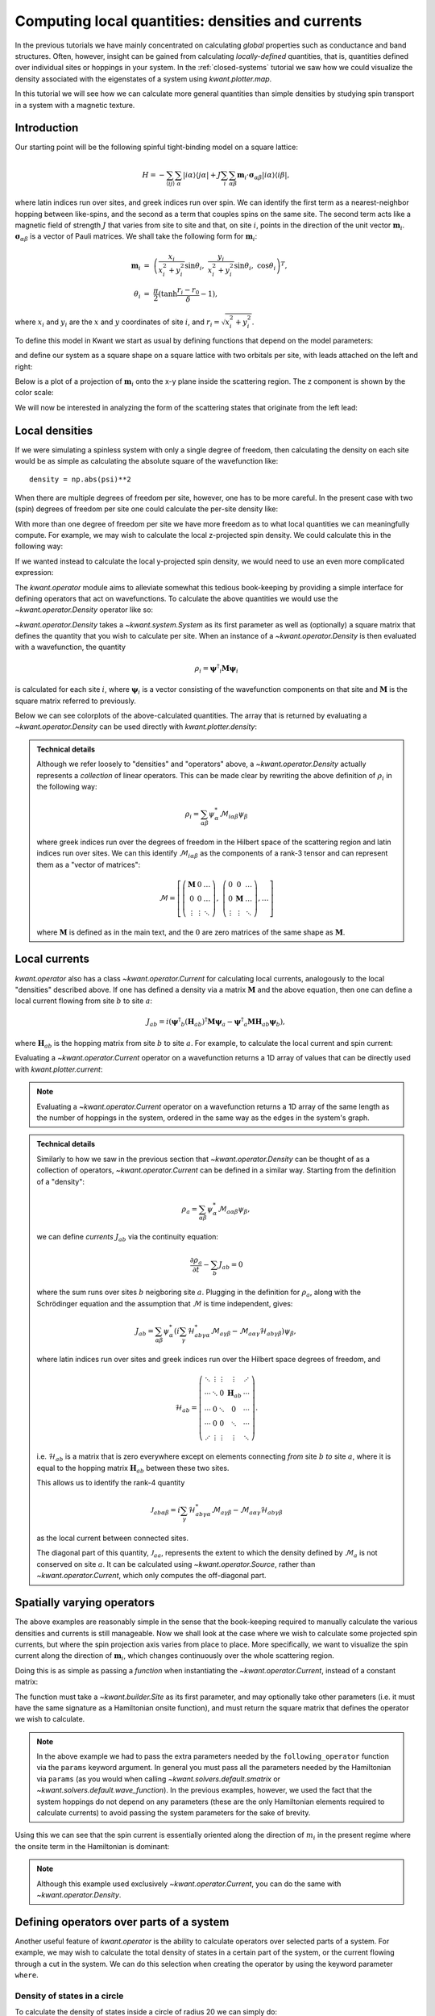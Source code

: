 Computing local quantities: densities and currents
==================================================
In the previous tutorials we have mainly concentrated on calculating *global*
properties such as conductance and band structures. Often, however, insight can
be gained from calculating *locally-defined* quantities, that is, quantities
defined over individual sites or hoppings in your system. In the
:ref:`closed-systems` tutorial we saw how we could visualize the density
associated with the eigenstates of a system using `kwant.plotter.map`.

In this tutorial we will see how we can calculate more general quantities than
simple densities by studying spin transport in a system with a magnetic
texture.

.. seealso::
    You can execute the code examples live in your browser by
    activating thebelab:

    .. thebe-button:: Activate Thebelab

.. seealso::
    The complete source code of this example can be found in
    :jupyter-download-script:`magnetic_texture`

.. jupyter-kernel::
    :id: magnetic_texture

.. jupyter-execute::
    :hide-code:

    # Tutorial 2.7. Spin textures
    # ===========================
    #
    # Physics background
    # ------------------
    #  - Spin textures
    #  - Skyrmions
    #
    # Kwant features highlighted
    # --------------------------
    #  - operators
    #  - plotting vector fields

    from math import sin, cos, tanh, pi
    import itertools
    import numpy as np
    import tinyarray as ta
    import matplotlib.pyplot as plt

    import kwant

    sigma_0 = ta.array([[1, 0], [0, 1]])
    sigma_x = ta.array([[0, 1], [1, 0]])
    sigma_y = ta.array([[0, -1j], [1j, 0]])
    sigma_z = ta.array([[1, 0], [0, -1]])

    # vector of Pauli matrices σ_αiβ where greek
    # letters denote spinor indices
    sigma = np.rollaxis(np.array([sigma_x, sigma_y, sigma_z]), 1)

.. jupyter-execute:: boilerplate.py
    :hide-code:

Introduction
------------
Our starting point will be the following spinful tight-binding model on
a square lattice:

.. math::
    H = - \sum_{⟨ij⟩}\sum_{α} |iα⟩⟨jα|
        + J \sum_{i}\sum_{αβ} \mathbf{m}_i⋅ \mathbf{σ}_{αβ} |iα⟩⟨iβ|,

where latin indices run over sites, and greek indices run over spin.  We can
identify the first term as a nearest-neighbor hopping between like-spins, and
the second as a term that couples spins on the same site.  The second term acts
like a magnetic field of strength :math:`J` that varies from site to site and
that, on site :math:`i`, points in the direction of the unit vector
:math:`\mathbf{m}_i`. :math:`\mathbf{σ}_{αβ}` is a vector of Pauli matrices.
We shall take the following form for :math:`\mathbf{m}_i`:

.. math::
    \mathbf{m}_i &=\ \left(
        \frac{x_i}{x_i^2 + y_i^2} \sin θ_i,\
        \frac{y_i}{x_i^2 + y_i^2} \sin θ_i,\
        \cos θ_i \right)^T,
    \\
    θ_i &=\ \frac{π}{2} (\tanh \frac{r_i - r_0}{δ} - 1),

where :math:`x_i` and :math:`y_i` are the :math:`x` and :math:`y` coordinates
of site :math:`i`, and :math:`r_i = \sqrt{x_i^2 + y_i^2}`.

To define this model in Kwant we start as usual by defining functions that
depend on the model parameters:

.. jupyter-execute::

    def field_direction(pos, r0, delta):
        x, y = pos
        r = np.linalg.norm(pos)
        r_tilde = (r - r0) / delta
        theta = (tanh(r_tilde) - 1) * (pi / 2)

        if r == 0:
            m_i = [0, 0, -1]
        else:
            m_i = [
                (x / r) * sin(theta),
                (y / r) * sin(theta),
                cos(theta),
            ]

        return np.array(m_i)


    def scattering_onsite(site, r0, delta, J):
        m_i = field_direction(site.pos, r0, delta)
        return J * np.dot(m_i, sigma)


    def lead_onsite(site, J):
        return J * sigma_z

and define our system as a square shape on a square lattice with two orbitals
per site, with leads attached on the left and right:

.. jupyter-execute::

    lat = kwant.lattice.square(norbs=2)

    def make_system(L=80):

        syst = kwant.Builder()

        def square(pos):
            return all(-L/2 < p < L/2 for p in pos)

        syst[lat.shape(square, (0, 0))] = scattering_onsite
        syst[lat.neighbors()] = -sigma_0

        lead = kwant.Builder(kwant.TranslationalSymmetry((-1, 0)),
                             conservation_law=-sigma_z)

        lead[lat.shape(square, (0, 0))] = lead_onsite
        lead[lat.neighbors()] = -sigma_0

        syst.attach_lead(lead)
        syst.attach_lead(lead.reversed())

        return syst

Below is a plot of a projection of :math:`\mathbf{m}_i` onto the x-y plane
inside the scattering region. The z component is shown by the color scale:

.. jupyter-execute::
    :hide-code:

    def plot_vector_field(syst, params):
        xmin, ymin = min(s.tag for s in syst.sites)
        xmax, ymax = max(s.tag for s in syst.sites)
        x, y = np.meshgrid(np.arange(xmin, xmax+1), np.arange(ymin, ymax+1))

        m_i = [field_direction(p, **params) for p in zip(x.flat, y.flat)]
        m_i = np.reshape(m_i, x.shape + (3,))
        m_i = np.rollaxis(m_i, 2, 0)

        fig, ax = plt.subplots(1, 1)
        im = ax.quiver(x, y, *m_i, pivot='mid', scale=75)
        fig.colorbar(im)
        plt.show()


    def plot_densities(syst, densities):
        fig, axes = plt.subplots(1, len(densities), figsize=(13, 10))
        for ax, (title, rho) in zip(axes, densities):
            kwant.plotter.map(syst, rho, ax=ax, a=4)
            ax.set_title(title)
        plt.show()


    def plot_currents(syst, currents):
        fig, axes = plt.subplots(1, len(currents), figsize=(13, 10))
        if not hasattr(axes, '__len__'):
            axes = (axes,)
        for ax, (title, current) in zip(axes, currents):
            kwant.plotter.current(syst, current, ax=ax, colorbar=False,
                                  fig_size=(13, 10))
            ax.set_title(title)
        plt.show()

.. jupyter-execute::
    :hide-code:

    syst = make_system().finalized()

.. jupyter-execute::
    :hide-code:

    plot_vector_field(syst, dict(r0=20, delta=10))

We will now be interested in analyzing the form of the scattering states
that originate from the left lead:

.. jupyter-execute::

    params = dict(r0=20, delta=10, J=1)
    wf = kwant.wave_function(syst, energy=-1, params=params)
    psi = wf(0)[0]

Local densities
---------------
If we were simulating a spinless system with only a single degree of freedom,
then calculating the density on each site would be as simple as calculating the
absolute square of the wavefunction like::

    density = np.abs(psi)**2

When there are multiple degrees of freedom per site, however, one has to be
more careful. In the present case with two (spin) degrees of freedom per site
one could calculate the per-site density like:

.. jupyter-execute::

    # even (odd) indices correspond to spin up (down)
    up, down = psi[::2], psi[1::2]
    density = np.abs(up)**2 + np.abs(down)**2

With more than one degree of freedom per site we have more freedom as to what
local quantities we can meaningfully compute. For example, we may wish to
calculate the local z-projected spin density. We could calculate
this in the following way:

.. jupyter-execute::

    # spin down components have a minus sign
    spin_z = np.abs(up)**2 - np.abs(down)**2

If we wanted instead to calculate the local y-projected spin density, we would
need to use an even more complicated expression:

.. jupyter-execute::

    # spin down components have a minus sign
    spin_y = 1j * (down.conjugate() * up - up.conjugate() * down)

The `kwant.operator` module aims to alleviate somewhat this tedious
book-keeping by providing a simple interface for defining operators that act on
wavefunctions. To calculate the above quantities we would use the
`~kwant.operator.Density` operator like so:

.. jupyter-execute::

    rho = kwant.operator.Density(syst)
    rho_sz = kwant.operator.Density(syst, sigma_z)
    rho_sy = kwant.operator.Density(syst, sigma_y)

    # calculate the expectation values of the operators with 'psi'
    density = rho(psi)
    spin_z = rho_sz(psi)
    spin_y = rho_sy(psi)

`~kwant.operator.Density` takes a `~kwant.system.System` as its first parameter
as well as (optionally) a square matrix that defines the quantity that you wish
to calculate per site. When an instance of a `~kwant.operator.Density` is then
evaluated with a wavefunction, the quantity

.. math:: ρ_i = \mathbf{ψ}^†_i \mathbf{M} \mathbf{ψ}_i

is calculated for each site :math:`i`, where :math:`\mathbf{ψ}_{i}` is a vector
consisting of the wavefunction components on that site and :math:`\mathbf{M}`
is the square matrix referred to previously.

Below we can see colorplots of the above-calculated quantities. The array that
is returned by evaluating a `~kwant.operator.Density` can be used directly with
`kwant.plotter.density`:

.. jupyter-execute::
    :hide-code:

    plot_densities(syst, [
        ('$σ_0$', density),
        ('$σ_z$', spin_z),
        ('$σ_y$', spin_y),
    ])

.. admonition:: Technical details
    :class: dropdown note

    Although we refer loosely to "densities" and "operators" above, a
    `~kwant.operator.Density` actually represents a *collection* of linear
    operators. This can be made clear by rewriting the above definition
    of :math:`ρ_i` in the following way:

    .. math::
        ρ_i = \sum_{αβ} ψ^*_{α} \mathcal{M}_{iαβ} ψ_{β}

    where greek indices run over the degrees of freedom in the Hilbert space of
    the scattering region and latin indices run over sites.  We can this
    identify :math:`\mathcal{M}_{iαβ}` as the components of a rank-3 tensor and can
    represent them as a "vector of matrices":

    .. math::
        \mathcal{M} = \left[
        \left(\begin{matrix}
            \mathbf{M} & 0 & … \\
            0 & 0 & … \\
            ⋮ & ⋮ & ⋱
        \end{matrix}\right)
        ,\
        \left(\begin{matrix}
            0 & 0 & … \\
            0 & \mathbf{M} & … \\
            ⋮ & ⋮ & ⋱
        \end{matrix}\right)
        , … \right]

    where :math:`\mathbf{M}` is defined as in the main text, and the :math:`0`
    are zero matrices of the same shape as :math:`\mathbf{M}`.


Local currents
--------------
`kwant.operator` also has a class `~kwant.operator.Current` for calculating
local currents, analogously to the local "densities" described above. If
one has defined a density via a matrix :math:`\mathbf{M}` and the above
equation, then one can define a local current flowing from site :math:`b`
to site :math:`a`:

.. math:: J_{ab} = i \left(
    \mathbf{ψ}^†_b (\mathbf{H}_{ab})^† \mathbf{M} \mathbf{ψ}_a
    - \mathbf{ψ}^†_a \mathbf{M} \mathbf{H}_{ab} \mathbf{ψ}_b
    \right),

where :math:`\mathbf{H}_{ab}` is the hopping matrix from site :math:`b` to site
:math:`a`.  For example, to calculate the local current and
spin current:

.. jupyter-execute::

    J_0 = kwant.operator.Current(syst)
    J_z = kwant.operator.Current(syst, sigma_z)
    J_y = kwant.operator.Current(syst, sigma_y)

    # calculate the expectation values of the operators with 'psi'
    current = J_0(psi)
    spin_z_current = J_z(psi)
    spin_y_current = J_y(psi)

Evaluating a `~kwant.operator.Current` operator on a wavefunction returns a
1D array of values that can be directly used with `kwant.plotter.current`:

.. jupyter-execute::

    plot_currents(syst, [
        ('$J_{σ_0}$', current),
        ('$J_{σ_z}$', spin_z_current),
        ('$J_{σ_y}$', spin_y_current),
    ])

.. note::

    Evaluating a `~kwant.operator.Current` operator on a wavefunction
    returns a 1D array of the same length as the number of hoppings in the
    system, ordered in the same way as the edges in the system's graph.

.. admonition:: Technical details
    :class: dropdown note

    Similarly to how we saw in the previous section that `~kwant.operator.Density`
    can be thought of as a collection of operators, `~kwant.operator.Current`
    can be defined in a similar way. Starting from the definition of a "density":

    .. math:: ρ_a = \sum_{αβ} ψ^*_{α} \mathcal{M}_{aαβ} ψ_{β},

    we can define *currents* :math:`J_{ab}` via the continuity equation:

    .. math:: \frac{∂ρ_a}{∂t} - \sum_{b} J_{ab} = 0

    where the sum runs over sites :math:`b` neigboring site :math:`a`.
    Plugging in the definition for :math:`ρ_a`, along with the Schrödinger
    equation and the assumption that :math:`\mathcal{M}` is time independent,
    gives:

    .. math:: J_{ab} = \sum_{αβ}
        ψ^*_α \left(i \sum_{γ}
            \mathcal{H}^*_{abγα} \mathcal{M}_{aγβ}
            - \mathcal{M}_{aαγ} \mathcal{H}_{abγβ}
        \right)  ψ_β,

    where latin indices run over sites and greek indices run over the Hilbert
    space degrees of freedom, and

    .. math:: \mathcal{H}_{ab} = \left(\begin{matrix}
            ⋱ & ⋮ & ⋮ & ⋮ & ⋰ \\
            ⋯ & ⋱ & 0 & \mathbf{H}_{ab} & ⋯ \\
            ⋯ & 0 & ⋱ & 0 & ⋯ \\
            ⋯ & 0 & 0 & ⋱ & ⋯ \\
            ⋰ & ⋮ & ⋮ & ⋮ & ⋱
        \end{matrix}\right).

    i.e. :math:`\mathcal{H}_{ab}` is a matrix that is zero everywhere
    except on elements connecting *from* site :math:`b` *to* site :math:`a`,
    where it is equal to the hopping matrix :math:`\mathbf{H}_{ab}` between
    these two sites.

    This allows us to identify the rank-4 quantity

    .. math:: \mathcal{J}_{abαβ} = i \sum_{γ}
            \mathcal{H}^*_{abγα} \mathcal{M}_{aγβ}
            - \mathcal{M}_{aαγ} \mathcal{H}_{abγβ}

    as the local current between connected sites.

    The diagonal part of this quantity, :math:`\mathcal{J}_{aa}`,
    represents the extent to which the density defined by :math:`\mathcal{M}_a`
    is not conserved on site :math:`a`. It can be calculated using
    `~kwant.operator.Source`, rather than `~kwant.operator.Current`, which
    only computes the off-diagonal part.


Spatially varying operators
---------------------------
The above examples are reasonably simple in the sense that the book-keeping
required to manually calculate the various densities and currents is still
manageable. Now we shall look at the case where we wish to calculate some
projected spin currents, but where the spin projection axis varies from place
to place. More specifically, we want to visualize the spin current along the
direction of :math:`\mathbf{m}_i`, which changes continuously over the whole
scattering region.

Doing this is as simple as passing a *function* when instantiating
the `~kwant.operator.Current`, instead of a constant matrix:

.. jupyter-execute::

    def following_m_i(site, r0, delta):
        m_i = field_direction(site.pos, r0, delta)
        return np.dot(m_i, sigma)

    J_m = kwant.operator.Current(syst, following_m_i)

    # evaluate the operator
    m_current = J_m(psi, params=dict(r0=25, delta=10))

The function must take a `~kwant.builder.Site` as its first parameter,
and may optionally take other parameters (i.e. it must have the same
signature as a Hamiltonian onsite function), and must return the square
matrix that defines the operator we wish to calculate.

.. note::

    In the above example we had to pass the extra parameters needed by the
    ``following_operator`` function via the ``params`` keyword argument.  In
    general you must pass all the parameters needed by the Hamiltonian via
    ``params`` (as you would when calling `~kwant.solvers.default.smatrix` or
    `~kwant.solvers.default.wave_function`).  In the previous examples,
    however, we used the fact that the system hoppings do not depend on any
    parameters (these are the only Hamiltonian elements required to calculate
    currents) to avoid passing the system parameters for the sake of brevity.

Using this we can see that the spin current is essentially oriented along
the direction of :math:`m_i` in the present regime where the onsite term
in the Hamiltonian is dominant:

.. jupyter-execute::
    :hide-code:

    plot_currents(syst, [
        (r'$J_{\mathbf{m}_i}$', m_current),
        ('$J_{σ_z}$', spin_z_current),
    ])

.. note:: Although this example used exclusively `~kwant.operator.Current`,
          you can do the same with `~kwant.operator.Density`.


Defining operators over parts of a system
-----------------------------------------

Another useful feature of `kwant.operator` is the ability to calculate
operators over selected parts of a system. For example, we may wish to
calculate the total density of states in a certain part
of the system, or the current flowing through a cut in the system.
We can do this selection when creating the operator by using the
keyword parameter ``where``.

Density of states in a circle
*****************************

To calculate the density of states inside a circle of radius
20 we can simply do:

.. jupyter-execute::

    def circle(site):
        return np.linalg.norm(site.pos) < 20

    rho_circle = kwant.operator.Density(syst, where=circle, sum=True)

    all_states = np.vstack((wf(0), wf(1)))
    dos_in_circle = sum(rho_circle(p) for p in all_states) / (2 * pi)
    print('density of states in circle:', dos_in_circle)

note that we also provide ``sum=True``, which means that evaluating the
operator on a wavefunction will produce a single scalar. This is semantically
equivalent to providing ``sum=False`` (the default) and running ``numpy.sum``
on the output.

Current flowing through a cut
*****************************

Below we calculate the probability current and z-projected spin current near
the interfaces with the left and right leads.

.. jupyter-execute::

    def left_cut(site_to, site_from):
        return site_from.pos[0] <= -39 and site_to.pos[0] > -39

    def right_cut(site_to, site_from):
        return site_from.pos[0] < 39 and site_to.pos[0] >= 39

    J_left = kwant.operator.Current(syst, where=left_cut, sum=True)
    J_right = kwant.operator.Current(syst, where=right_cut, sum=True)

    Jz_left = kwant.operator.Current(syst, sigma_z, where=left_cut, sum=True)
    Jz_right = kwant.operator.Current(syst, sigma_z, where=right_cut, sum=True)

    print('J_left:', J_left(psi), ' J_right:', J_right(psi))
    print('Jz_left:', Jz_left(psi), ' Jz_right:', Jz_right(psi))

We see that the probability current is conserved across the scattering region,
but the z-projected spin current is not due to the fact that the Hamiltonian
does not commute with :math:`σ_z` everywhere in the scattering region.

.. note:: ``where`` can also be provided as a sequence of `~kwant.builder.Site`
          or a sequence of hoppings (i.e. pairs of `~kwant.builder.Site`),
          rather than a function.


Advanced Topics
---------------

Using ``bind`` for speed
************************
In most of the above examples we only used each operator *once* after creating
it. Often one will want to evaluate an operator with many different
wavefunctions, for example with all scattering wavefunctions at a certain
energy, but with the *same set of parameters*. In such cases it is best to tell
the operator to pre-compute the onsite matrices and any necessary Hamiltonian
elements using the given set of parameters, so that this work is not duplicated
every time the operator is evaluated.

This can be achieved with `~kwant.operator.Current.bind`:

.. warning:: Take care that you do not use an operator that was bound to a
             particular set of parameters with wavefunctions calculated with a
             *different* set of parameters. This will almost certainly give
             incorrect results.

.. jupyter-execute::

    J_m = kwant.operator.Current(syst, following_m_i)
    J_z = kwant.operator.Current(syst, sigma_z)

    J_m_bound = J_m.bind(params=dict(r0=25, delta=10, J=1))
    J_z_bound = J_z.bind(params=dict(r0=25, delta=10, J=1))

    # Sum current local from all scattering states on the left at energy=-1
    wf_left = wf(0)
    J_m_left = sum(J_m_bound(p) for p in wf_left)
    J_z_left = sum(J_z_bound(p) for p in wf_left)

.. jupyter-execute::
    :hide-code:

    plot_currents(syst, [
        (r'$J_{\mathbf{m}_i}$ (from left)', J_m_left),
        (r'$J_{σ_z}$ (from left)', J_z_left),
    ])
